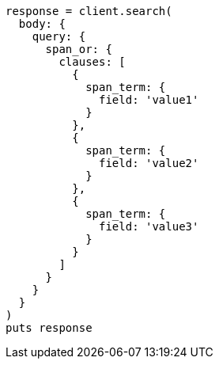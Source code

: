 [source, ruby]
----
response = client.search(
  body: {
    query: {
      span_or: {
        clauses: [
          {
            span_term: {
              field: 'value1'
            }
          },
          {
            span_term: {
              field: 'value2'
            }
          },
          {
            span_term: {
              field: 'value3'
            }
          }
        ]
      }
    }
  }
)
puts response
----

